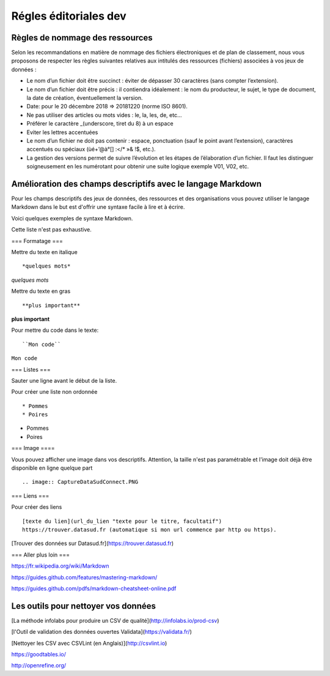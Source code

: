 ==================
Régles éditoriales dev
==================

--------------------------------
Règles de nommage des ressources
--------------------------------

Selon les recommandations en matière de nommage des fichiers électroniques et de plan de classement, nous vous proposons de respecter les règles suivantes relatives aux intitulés des ressources (fichiers) associées à vos jeux de données :

- Le nom d’un fichier doit être succinct : éviter de dépasser 30 caractères (sans compter l’extension).
- Le nom d’un fichier doit être précis : il contiendra idéalement : le nom du producteur, le sujet, le type de document, la date de création, éventuellement la version.

- Date: pour le 20 décembre 2018 => 20181220 (norme ISO 8601).
- Ne pas utiliser des articles ou mots vides : le, la, les, de, etc...
- Préférer le caractère _(underscore, tiret du 8) à un espace
- Eviter les lettres accentuées
- Le nom d’un fichier ne doit pas contenir : espace, ponctuation (sauf le point avant l’extension), caractères accentués ou spéciaux (ùé+’@à°[] :</* »& !$, etc.).
- La gestion des versions permet de suivre l’évolution et les étapes de l’élaboration d’un fichier. Il faut les distinguer soigneusement en les numérotant pour obtenir une suite logique exemple V01, V02, etc.

------------------------------------------------------------
Amélioration des champs descriptifs avec le langage Markdown
------------------------------------------------------------

Pour les champs descriptifs des jeux de données, des ressources et des organisations vous pouvez utiliser le langage Markdown dans le but est d'offrir une syntaxe facile à lire et à écrire.

Voici quelques exemples de syntaxe Markdown.

Cette liste n'est pas exhaustive.

=== Formatage ===

Mettre du texte en italique ::

    *quelques mots*

*quelques mots*

Mettre du texte en gras ::

    **plus important**

**plus important**


Pour mettre du code dans le texte::

    ``Mon code``

``Mon code``

=== Listes ===

Sauter une ligne avant le début de la liste.

Pour créer une liste non ordonnée ::

   * Pommes
   * Poires


* Pommes
* Poires

=== Image ====

Vous pouvez afficher une image dans vos descriptifs. Attention, la taille n'est pas paramétrable et l'image doit déjà être disponible en ligne quelque part ::

   .. image:: CaptureDataSudConnect.PNG


.. image:: CaptureDataSudConnect.PNG


=== Liens ===

Pour créer des liens ::

   [texte du lien](url_du_lien "texte pour le titre, facultatif")
   https://trouver.datasud.fr (automatique si mon url commence par http ou https).

[Trouver des données sur Datasud.fr](https://trouver.datasud.fr)


=== Aller plus loin ===

https://fr.wikipedia.org/wiki/Markdown

https://guides.github.com/features/mastering-markdown/

https://guides.github.com/pdfs/markdown-cheatsheet-online.pdf


--------------------------------------
Les outils  pour nettoyer vos données
--------------------------------------

[La méthode infolabs pour produire un CSV de qualité](http://infolabs.io/prod-csv)

[l'Outil de validation des données ouvertes Validata](https://validata.fr/)

[Nettoyer les CSV avec CSVLint (en Anglais)](http://csvlint.io)

https://goodtables.io/

http://openrefine.org/

